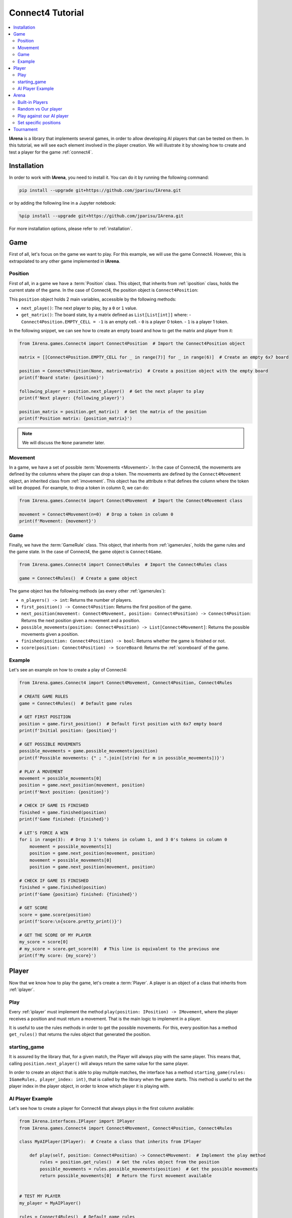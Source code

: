 .. _connect4_tutorial:

#################
Connect4 Tutorial
#################

.. contents::
    :local:
    :backlinks: none
    :depth: 2


**IArena** is a library that implements several games, in order to allow developing AI players that can be tested on them.
In this tutorial, we will see each element involved in the player creation.
We will illustrate it by showing how to create and test a player for the game :ref:`connect4`.


============
Installation
============

In order to work with **IArena**, you need to install it.
You can do it by running the following command:

.. code-block:: bash

    pip install --upgrade git+https://github.com/jparisu/IArena.git

or by adding the following line in a Jupyter notebook:

.. code-block:: python

    %pip install --upgrade git+https://github.com/jparisu/IArena.git

For more installation options, please refer to :ref:`installation`.


====
Game
====

First of all, let's focus on the game we want to play.
For this example, we will use the game Connect4.
However, this is extrapolated to any other game implemented in **IArena**.

--------
Position
--------

First of all, in a game we have a :term:`Position` class.
This object, that inherits from :ref:`iposition` class, holds the current state of the game.
In the case of Connect4, the position object is ``Connect4Position``:

This ``position`` object holds 2 main variables, accessible by the following methods:

- ``next_playe()``: The next player to play, by a ``0`` or ``1`` value.
- ``get_matrix()``: The board state, by a matrix defined as ``List[List[int]]`` where:
  - ``Connect4Position.EMPTY_CELL = -1`` is an empty cell.
  - ``0`` is a player 0 token.
  - ``1`` is a player 1 token.

In the following snippet, we can see how to create an empty board and how to get the matrix and player from it:

.. code-block:: python

    from IArena.games.Connect4 import Connect4Position  # Import the Connect4Position object

    matrix = [[Connect4Position.EMPTY_CELL for _ in range(7)] for _ in range(6)]  # Create an empty 6x7 board

    position = Connect4Position(None, matrix=matrix)  # Create a position object with the empty board
    print(f'Board state: {position}')

    following_player = position.next_player()  # Get the next player to play
    print(f'Next player: {following_player}')

    position_matrix = position.get_matrix()  # Get the matrix of the position
    print(f'Position matrix: {position_matrix}')



.. note::

    We will discuss the ``None`` parameter later.


--------
Movement
--------

In a game, we have a set of possible :term:`Movements <Movement>`.
In the case of Connect4, the movements are defined by the columns where the player can drop a token.
The movements are defined by the ``Connect4Movement`` object, an inherited class from :ref:`imovement`.
This object has the attribute ``n`` that defines the column where the token will be dropped.
For example, to drop a token in column 0, we can do:

.. code-block:: python

    from IArena.games.Connect4 import Connect4Movement  # Import the Connect4Movement class

    movement = Connect4Movement(n=0)  # Drop a token in column 0
    print(f'Movement: {movement}')



----
Game
----

Finally, we have the :term:`GameRule` class.
This object, that inherits from :ref:`igamerules`, holds the game rules and the game state.
In the case of Connect4, the game object is ``Connect4Game``.

.. code-block:: python

    from IArena.games.Connect4 import Connect4Rules  # Import the Connect4Rules class

    game = Connect4Rules()  # Create a game object


The game object has the following methods (as every other :ref:`igamerules`):

- ``n_players() -> int``: Returns the number of players.
- ``first_position() -> Connect4Position``: Returns the first position of the game.
- ``next_position(movement: Connect4Movement, position: Connect4Position) -> Connect4Position``: Returns the next position given a movement and a position.
- ``possible_movements(position: Connect4Position) -> List[Connect4Movement]``: Returns the possible movements given a position.
- ``finished(position: Connect4Position) -> bool``: Returns whether the game is finished or not.
- ``score(position: Connect4Position) -> ScoreBoard``: Returns the :ref:`scoreboard` of the game.

-------
Example
-------

Let's see an example on how to create a play of Connect4:

.. code-block:: python

    from IArena.games.Connect4 import Connect4Movement, Connect4Position, Connect4Rules

    # CREATE GAME RULES
    game = Connect4Rules()  # Default game rules

    # GET FIRST POSITION
    position = game.first_position()  # Default first position with 6x7 empty board
    print(f'Initial position: {position}')

    # GET POSSIBLE MOVEMENTS
    possible_movements = game.possible_movements(position)
    print(f'Possible movements: {" ; ".join([str(m) for m in possible_movements])}')

    # PLAY A MOVEMENT
    movement = possible_movements[0]
    position = game.next_position(movement, position)
    print(f'Next position: {position}')

    # CHECK IF GAME IS FINISHED
    finished = game.finished(position)
    print(f'Game finished: {finished}')

    # LET'S FORCE A WIN
    for i in range(3):  # Drop 3 1's tokens in column 1, and 3 0's tokens in column 0
        movement = possible_movements[1]
        position = game.next_position(movement, position)
        movement = possible_movements[0]
        position = game.next_position(movement, position)

    # CHECK IF GAME IS FINISHED
    finished = game.finished(position)
    print(f'Game {position} finished: {finished}')

    # GET SCORE
    score = game.score(position)
    print(f'Score:\n{score.pretty_print()}')

    # GET THE SCORE OF MY PLAYER
    my_score = score[0]
    # my_score = score.get_score(0)  # This line is equivalent to the previous one
    print(f'My score: {my_score}')




======
Player
======

Now that we know how to play the game, let's create a :term:`Player`.
A player is an object of a class that inherits from :ref:`iplayer`.

----
Play
----

Every :ref:`iplayer` must implement the method ``play(position: IPosition) -> IMovement``,
where the player receives a position and must return a movement.
That is the main logic to implement in a player.

It is useful to use the rules methods in order to get the possible movements.
For this, every position has a method ``get_rules()`` that returns the rules object that generated the position.


-------------
starting_game
-------------

It is assured by the library that, for a given match, the Player will always play with the same player.
This means that, calling ``position.next_player()`` will always return the same value for the same player.

In order to create an object that is able to play multiple matches, the interface has a method ``starting_game(rules: IGameRules, player_index: int)``,
that is called by the library when the game starts.
This method is useful to set the player index in the player object, in order to know which player it is playing with.


-----------------
AI Player Example
-----------------

Let's see how to create a player for Connect4 that always plays in the first column available:

.. code-block:: python

    from IArena.interfaces.IPlayer import IPlayer
    from IArena.games.Connect4 import Connect4Movement, Connect4Position, Connect4Rules

    class MyAIPlayer(IPlayer):  # Create a class that inherits from IPlayer

        def play(self, position: Connect4Position) -> Connect4Movement:  # Implement the play method
            rules = position.get_rules()  # Get the rules object from the position
            possible_movements = rules.possible_movements(position)  # Get the possible movements
            return possible_movements[0]  # Return the first movement available


    # TEST MY PLAYER
    my_player = MyAIPlayer()

    rules = Connect4Rules()  # Default game rules
    position = game.first_position()  # Default first position with 6x7 empty board
    move = my_player.play(position)
    print(f'Movement selected: {move}')

    position = rules.next_position(move, position)
    print(f'Next position: {position}')


=====
Arena
=====

An :term:`Arena` is a kind of object that holds the game loop.
It is created by a game's rules, and enough players to play to such game.
The ``Arena`` loops by asking the players by the next move given a position, and the players must return a movement.
This ends when the game is finished, returning a :term:`Score`.

There are different types of arenas, depending on the class to use:

- ``GenericGame``: A generic arena that can be used with any game and player.
- ``BroadcastGame``: An arena that broadcasts the game state to the players in each step.
- ``ClockGame``: An arena that plays the game with a time limit for each ``play`` call for the players.

----------------
Built-in Players
----------------

The library has some built-in players that can be used to test the games.

- ``PlayablePlayer``: A player that asks the user for the movement in each step.
- ``RandomPlayer``: A player that plays randomly.
- ``ConsistentRandomPlayer``: A random player with a seed that makes it play consistently.
- ``LastPlayer``: A player that always plays the last movement available.
- etc.

--------------------
Random vs Our player
--------------------

Let's create an arena to test our player playing against a random player.
In order to see the game step by step, we will use a ``BroadcastGame`` arena.

.. code-block:: python

    from IArena.arena.GenericGame import BroadcastGame
    from IArena.players.dummy_players import ConsistentRandomPlayer

    # CREATE PLAYERS
    my_player = MyAIPlayer()
    random_player = ConsistentRandomPlayer(seed=42)

    # CREATE ARENA
    arena = BroadcastGame(
        rules=Connect4Rules(),  # Default game rules
        players=[my_player, random_player]  # Our player and a random player
    )

    # PLAY
    score = arena.play()
    print(f'Score: {score}')



--------------------------
Play against our AI player
--------------------------

We can also play against our own player to see how it behaves.
We can use the generic ``PlayablePlayer``, but we will better use a specific player made for Connect 4:

.. code-block:: python

    from IArena.arena.GenericGame import GenericGame
    from IArena.games.Connect4 import Connect4PlayablePlayer

    # CREATE PLAYERS
    my_player = MyAIPlayer()
    human_player = Connect4PlayablePlayer()

    # CREATE ARENA
    arena = GenericGame(
        rules=Connect4Rules(),  # Default game rules
        players=[my_player, human_player]  # Our player and a human player
    )

    # PLAY
    score = arena.play()
    print(f'Score: {score}')


----------------------
Set specific positions
----------------------

In order to test a specific position, we can set the position in the rules, by setting an initial position.
This is useful to test our AI players in specific situations.

Short str board representation
^^^^^^^^^^^^^^^^^^^^^^^^^^^^^^

The :ref:`connect4` game has a short string representation of the board to make it easier to create positions.
This representation is a string as:

- First value ``0`` or ``1`` for the next player.
- Then the number of rows
- Finally, a stack of values ``0`` or ``1``.
- Every value separated by ``|``.

*For example, the default empty board is:* ``0|6||||||||``.


The ``Connect4Position`` class has 2 methods to convert from a matrix to a short str and vice versa:

- ``convert_short_str_to_matrix_str(short_str: str) -> str``: Converts a short str to a matrix str.
- ``convert_short_str_to_matrix(short_str: str) -> List[List[int]]``: Converts a short str to a matrix.

And a position can be created from a short str by using ``Connect4Position.from_str(rules: Connect4Rules, short_str: str) -> Connect4Position``.

Let's see how to use this functions to check what position a short str represents, and how to create a position from it:

.. code-block:: python

    from IArena.games.Connect4 import Connect4Position

    # CREATE POSITION FROM SHORT STR
    short_str = '0|6|111|111|111||0111|0111|0111|'
    position = Connect4Position.from_str(None, short_str)
    print(f'Position: {position}')

    # CONVERT POSITION TO SHORT STR
    s = str(position.position)
    print(f'Short str: {s}')


==========
Tournament
==========

Finally, there is a special arena that is able to play several games in a row, in order to generate a better approach of how good a player is.
This is the ``TournamentGame`` class.

Let's compare our player with 2 other players: a random one and a last player.

.. code-block:: python

    from IArena.arena.TournamentGame import TournamentGame
    from IArena.players.dummy_players import ConsistentRandomPlayer, LastPlayer

    # CREATE PLAYERS
    my_player = MyAIPlayer(name="My Player")
    random_player = ConsistentRandomPlayer(seed=42, name="Random Player")
    last_player = LastPlayer("Last Player")

    # CREATE ARENA
    arena = TournamentGame(
        rules=Connect4Rules(),  # Default game rules
        players=[my_player, random_player, last_player],  # Players
        matches=100  # Number of games to play
    )

    # PLAY
    scores = arena.play()
    print(f'Scores: {scores}')
